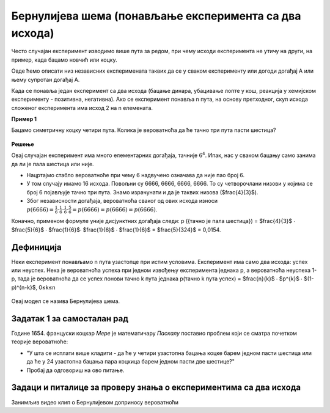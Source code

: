 =======================================================
Бернулијева шема (понављање експеримента са два исхода)
=======================================================

.. figure:: ../../_images/bn.jpg
   :width: 450px   
   :align: center


Често случајан експеримент изводимо више пута за редом, при чему исходи 
експеримента не утичу на други, на пример, када бацамо новчић или коцку. 

Овде ћемо описати низ независних експеримената таквих да се у сваком 
експерименту или догоди догађај А или њему супротан догађај А. 

Када се понавља један експеримент са два исхода (бацање динара, убацивање лопте у кош,
реакција у хемијском експерименту - позитивна, негативна). Ако се експеримент понавља n пута,
на основу претходног, скуп исхода сложеног експеримента има исход 2 на n елемената. 

**Пример 1**

Бацамо симетричну коцку четири пута. Колика је вероватноћа да ће тачно три пута пасти шестица?

.. figure:: ../../_images/kc.jpg
   :width: 450px   
   :align: center


**Решење**

Овај случајан експеримент има много елементарних догађаја, тачније :math:`6^{4}`. 
Ипак, нас у сваком бацању само занима да ли је пала шестица или није. 

- Нацртајмо стабло вероватноће при чему 6 надвучено означава да није пао број 6.
- У том случају имамо 16 исхода. Повољни су 6666, 6666, 6666, 6666. То су четворочлани низови у којима се број 6 појављује тачно три пута. Знамо израчунати и да је таквих низова ($\frac{4}{3}$). 
- Због независности догађаја, вероватноћа сваког од ових исхода износи :math:`p(6666) =\frac{1}{6} \cdot \frac{1}{6} \cdot \frac{1}{6}$ \cdot \frac{5}{6} = p(6666) = p(6666) = p(6666)`.

Коначно, применом формуле уније дисјунктних догађаја следи: 
p ({тачно је пала шестица}) = $\frac{4}{3}$ ∙ $\frac{5}{6}$ ∙ $\frac{1}{6}$∙ $\frac{1}{6}$ ∙ $\frac{1}{6}$ = $\frac{5}{324}$ = 0,0154.

Дефиниција
----------

Неки експеримент понављамо n пута узастопце при истим условима. Експеримент има само два исхода: успех или неуспех. Нека је вероватноћа успеха при једном извођењу експеримента једнака p, а вероватноћа неуспеха 1-p, тада је вероватноћа да се успех понови тачно k пута једнака p(тачно k пута успех) = $\frac{n}{k}$ ∙ $p^{k}$ ∙ $(1-p)^{n-k}$, 0≤k≤n

.. figure:: ../../_images/formula2.jpg
   :width: 450px   
   :align: center

Овај модел се назива Бернулијева шема.

Задатак 1 за самосталан рад
---------------------------

Године 1654. француски коцкар *Мере* је математичару *Паскалу* поставио проблем 
који се сматра почетком теорије вероватноће:

- "У шта се исплати више кладити - да ће у четири узастопна бацања коцке барем једном пасти шестица или да ће у 24 узастопна бацања пара коцкица барем једном пасти две шестице?"

- Пробај да одговориш на ово питање. 

Задаци и питалице за проверу знања о експериментима са два исхода 
-----------------------------------------------------------------


.. quizq:: 


   .. mchoice:: question3134
      :correct: а
      :answer_a: 0,33 
      :answer_b: 1,54
      :answer_c: 2,53
      :feedback_a: Тачно
      :feedback_b: Нетачно
      :feedback_c: Нетачно
      
      Вероватноћа да ће при бацању коцке неће пасти ниједна шестица је:

.. quizq:: 


   .. mchoice:: question323411
      :correct: a
      :answer_a: вероватноћу успеха при извођењу експеримената са два исхода (успех или неуспех)
      :answer_b: вероватноћу успеха при извођењу n зависних експеримената
      :answer_c: вероватноћу при извођењу експеримената са више могућих исхода
      :feedback_a: Тачно
      :feedback_b: Нетачно
      :feedback_c: Тачно
      
      Изабери тачну тврдњу. Бернулијева шема нам омогућава да:


.. quizq::


   .. mchoice:: question34578112
      :correct: c
      :answer_a: 0,987
      :answer_b: 0,432
      :answer_c: 0,512
      :answer_d: 0,213
      :feedback_a: Нетачно
      :feedback_b: Нетачно
      :feedback_c: Тачно
      :feedback_d: Нетачно
      
      Кошаркаш изводи слободна бацања на кош. Бацања су независна и вероватноћа поготка у 
      сваком бацању је 0,8. Вероватноћа догађаја да је из три бацања погодио три пута је:




.. quizq::


   .. mchoice:: question3457811567
      :correct: d
      :answer_a: 5/21
      :answer_b: 2/5
      :answer_c: 1/2
      :answer_d: 4/5
      :feedback_a: Нетачно
      :feedback_b: Нетачно
      :feedback_c: Нетачно
      :feedback_d: Тачно
      
      У кутији је 10 балона од којих су 4 пробушена. Ако извлачимо 5 балона, колика је вероватноћа да је међу њима тачно један пробушен?:


.. quizq::


   .. mchoice:: question34578119
      :correct: b
      :answer_a: 2/9
      :answer_b: 1/5
      :answer_c: 9/3
      :answer_d: 5/2
      :feedback_a: Нетачно
      :feedback_b: Тачно
      :feedback_c: Нетачно
      :feedback_d: Нетачно
      
      На пријемном испиту кандидати одговарају на 20 питања. За свако питање понуђено је пет одговора од којих је само један тачан. Вероватноћа догађаја да је ученик који случајно бира тачан одговор све погодио је:


Занимљив видео клип о Бернулијевом доприносу вероватноћи


.. ytpopup:: bT1p5tJwn_0
    :width: 935
    :height: 600
    :align: center
